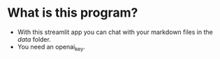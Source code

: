 * What is this program?
- With this streamlit app you can chat with your markdown files in the /data/ folder.
- You need an openai_key.
